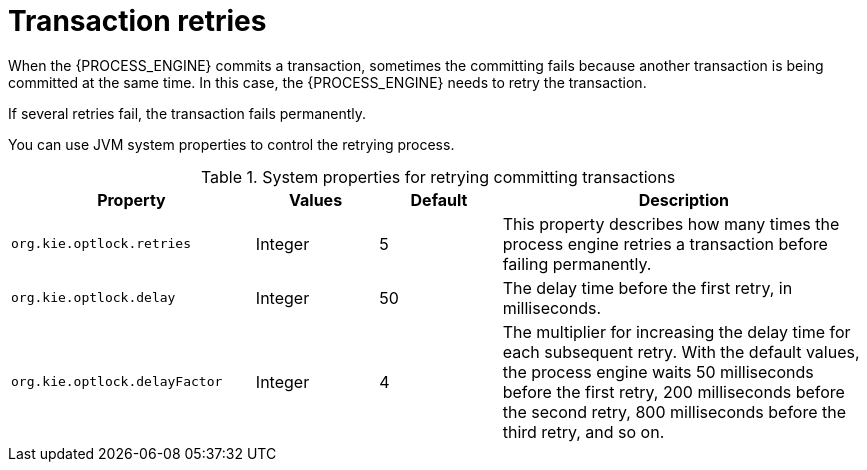 [id='transaction-retry-con_{context}']
= Transaction retries

When the {PROCESS_ENGINE} commits a transaction, sometimes the committing fails because another transaction is being committed at the same time. In this case, the {PROCESS_ENGINE} needs to retry the transaction.

If several retries fail, the transaction fails permanently.

You can use JVM system properties to control the retrying process.

.System properties for retrying committing transactions
[cols="2,1,1,3", options="header"]
|===
|Property
|Values
|Default
|Description

|`org.kie.optlock.retries`
|Integer
|5
|This property describes how many times the process engine retries a transaction before failing permanently.

|`org.kie.optlock.delay`
|Integer
|50
|The delay time before the first retry, in milliseconds.

|`org.kie.optlock.delayFactor`
|Integer
|4
|The multiplier for increasing the delay time for each subsequent retry. With the default values, the process engine waits 50 milliseconds before the first retry, 200 milliseconds before the second retry, 800 milliseconds before the third retry, and so on.

|===
